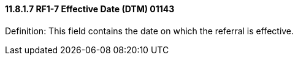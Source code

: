 ==== 11.8.1.7 RF1-7 Effective Date (DTM) 01143

Definition: This field contains the date on which the referral is effective.


